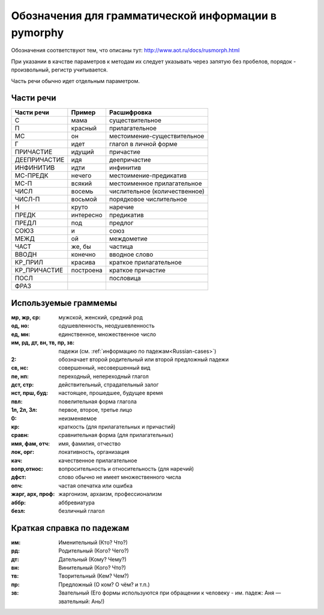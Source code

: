 
.. _parameter-format:

Обозначения для грамматической информации в pymorphy
====================================================

Обозначения соответствуют тем, что описаны тут:
http://www.aot.ru/docs/rusmorph.html

При указании в качстве параметров к методам их следует указывать через
запятую без пробелов, порядок - произвольный, регистр учитывается.

Часть речи обычно идет отдельным параметром.


Части речи
----------

==============    =================   ==================
Части речи        Пример              Расшифровка
==============    =================   ==================
C                 мама                существительное
П                 красный             прилагательное
МС                он                  местоимение-существительное
Г                 идет                глагол в личной форме
ПРИЧАСТИЕ         идущий              причастие
ДЕЕПРИЧАСТИЕ      идя                 деепричастие
ИНФИНИТИВ         идти                инфинитив
МС-ПРЕДК          нечего              местоимение-предикатив
МС-П              всякий              местоименное прилагательное
ЧИСЛ              восемь              числительное (количественное)
ЧИСЛ-П            восьмой             порядковое числительное
Н                 круто               наречие
ПРЕДК             интересно           предикатив
ПРЕДЛ             под                 предлог
СОЮЗ              и                   союз
МЕЖД              ой                  междометие
ЧАСТ              же, бы              частица
ВВОДН             конечно             вводное слово
КР_ПРИЛ           красива             краткое прилагательное
КР_ПРИЧАСТИЕ      построена           краткое причастие
ПОСЛ                                  пословица
ФРАЗ
==============    =================   ==================


Используемые граммемы
---------------------

:мр, жр, ср: мужской, женский, средний род
:од, но: одушевленность, неодушевленность
:ед, мн: единственное, множественное число
:им, рд, дт, вн, тв, пр, зв: падежи (см. :ref:`информацию по падежам<Russian-cases>`)
:2: обозначает второй родительный или второй предложный падежи
:св, нс: совершенный, несовершенный вид
:пе, нп: переходный, непереходный глагол
:дст, стр: действительный, страдательный залог
:нст, прш, буд: настоящее, прошедшее, будущее время
:пвл: повелительная форма глагола
:1л, 2л, 3л: первое, второе, третье лицо
:0: неизменяемое
:кр: краткость (для прилагательных и причастий)
:сравн: сравнительная форма (для прилагательных)
:имя, фам, отч: имя, фамилия, отчество
:лок, орг: локативность, организация
:кач: качественное прилагательное
:вопр,относ: вопросительность и относительность (для наречий)
:дфст: слово обычно не имеет множественного числа
:опч: частая опечатка или ошибка
:жарг, арх, проф: жаргонизм, архаизм, профессионализм
:аббр: аббревиатура
:безл: безличный глагол


.. _Russian-cases:

Краткая справка по падежам
--------------------------

:им: Именительный (Кто? Что?)
:рд: Родительный (Кого? Чего?)
:дт: Дательный (Кому? Чему?)
:вн: Винительный (Кого? Что?)
:тв: Творительный (Кем? Чем?)
:пр: Предложный (О ком? О чём? и т.п.)
:зв: Звательный (Его формы используются при обращении к человеку - им. падеж: Аня — звательный: Ань!)


